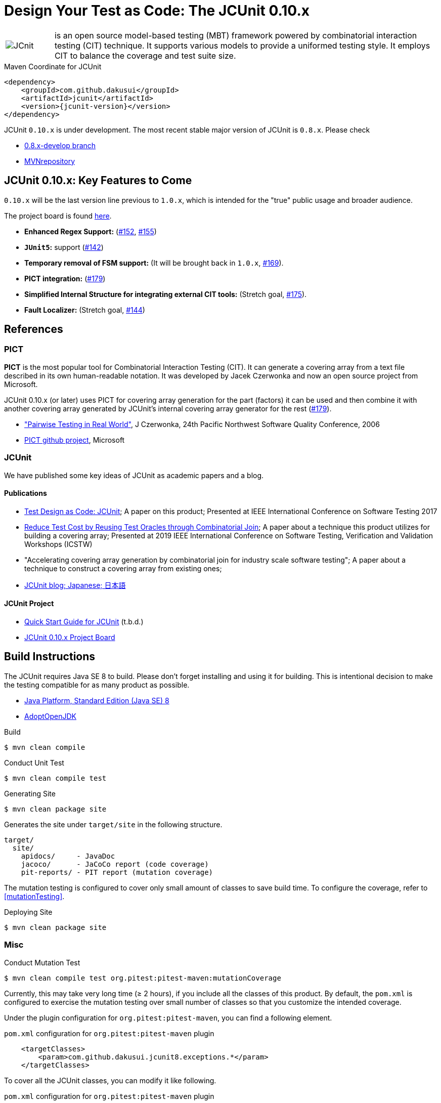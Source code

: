 = Design Your Test as Code: The JCUnit 0.10.x

[frame=none,cols="1,8"]
|===
a|image::src/site/resources/images/JCunit-logo-compact.png[JCnit] | is an open source model-based testing (MBT) framework powered by combinatorial interaction testing (CIT) technique.
It supports various models to provide a uniformed testing style.
It employs CIT to balance the coverage and test suite size.
|===

[source, xml]
.Maven Coordinate for JCUnit
----
<dependency>
    <groupId>com.github.dakusui</groupId>
    <artifactId>jcunit</artifactId>
    <version>{jcunit-version}</version>
</dependency>
----

JCUnit `0.10.x` is under development.
The most recent stable major version of JCUnit is `0.8.x`.
Please check

- https://github.com/dakusui/jcunit/tree/0.8.x-develop[0.8.x-develop branch]
- https://mvnrepository.com/artifact/com.github.dakusui/jcunit[MVNrepository]

== JCUnit 0.10.x: Key Features to Come

`0.10.x` will be the last version line previous to `1.0.x`, which is intended for the "true" public usage and broader audience.

The project board is found https://github.com/dakusui/jcunit/projects/1[here].

* **Enhanced Regex Support:** (https://github.com/dakusui/jcunit/issues/152[#152], https://github.com/dakusui/jcunit/issues/155[#155])
* **`JUnit5`:** support (https://github.com/dakusui/jcunit/issues/142[#142])
* **Temporary removal of FSM support:** (It will be brought back in `1.0.x`, https://github.com/dakusui/jcunit/issues/169[#169]).
* **PICT integration:** (https://github.com/dakusui/jcunit/issues/179[#179])
* **Simplified Internal Structure for integrating external CIT tools:** (Stretch goal, https://github.com/dakusui/jcunit/issues/175[#175]).
* **Fault Localizer:** (Stretch goal, https://github.com/dakusui/jcunit/issues/144[#144])

== References

=== PICT

*PICT* is the most popular tool for Combinatorial Interaction Testing (CIT).
It can generate a covering array from a text file described in its own human-readable notation.
It was developed by Jacek Czerwonka and now an open source project from Microsoft.

JCUnit 0.10.x (or later) uses PICT for covering array generation for the part (factors) it can be used and then combine it with another covering array generated by JCUnit's internal covering array generator for the rest  (https://github.com/dakusui/jcunit/issues/179[#179]).

* http://citeseerx.ist.psu.edu/viewdoc/download?doi=10.1.1.104.1145&rep=rep1&type=pdf["Pairwise Testing in Real World"], J Czerwonka, 24th Pacific Northwest Software Quality Conference, 2006
* https://github.com/microsoft/pict[PICT github project], Microsoft

=== JCUnit

We have published some key ideas of JCUnit as academic papers and a blog.

==== Publications
* http://ieeexplore.ieee.org/document/7928008/[Test Design as Code: JCUnit]; A paper on this product; Presented at IEEE International Conference on Software Testing 2017
* https://ieeexplore.ieee.org/document/8728961[Reduce Test Cost by Reusing Test Oracles through Combinatorial Join]; A paper about a technique this product utilizes for building a covering array; Presented at 2019 IEEE International Conference on Software Testing, Verification and Validation Workshops (ICSTW)
* "Accelerating covering array generation by combinatorial join for industry scale software testing"; A paper about a technique to construct a covering array from existing ones;
* http://jcunit.hatenablog.jp/[JCUnit blog; Japanese; 日本語]

==== JCUnit Project
* https://dakusui.github.io/jcunit/[Quick Start Guide for JCUnit] (t.b.d.)
* https://github.com/dakusui/jcunit/projects/1[JCUnit 0.10.x Project Board]

== Build Instructions

The JCUnit requires Java SE 8 to build.
Please don't forget installing and using it for building.
This is intentional decision to make the testing compatible for as many product as possible.

- https://docs.oracle.com/javase/8/[Java Platform, Standard Edition (Java SE) 8]
- https://adoptopenjdk.net/?variant=openjdk8&jvmVariant=hotspot[AdoptOpenJDK]

.Build
[source, bash]
----
$ mvn clean compile
----

.Conduct Unit Test
[source, bash]
----
$ mvn clean compile test
----

.Generating Site
[source, bash]
----
$ mvn clean package site
----

Generates the site under `target/site` in the following structure.

----
target/
  site/
    apidocs/     - JavaDoc
    jacoco/      - JaCoCo report (code coverage)
    pit-reports/ - PIT report (mutation coverage)
----

The mutation testing is configured to cover only small amount of classes to save build time.
To configure the coverage, refer to <<mutationTesting>>.

.Deploying Site
[source, bash]
----
$ mvn clean package site
----
=== Misc

.Conduct Mutation Test
----
$ mvn clean compile test org.pitest:pitest-maven:mutationCoverage
----
[[mutationTesting]]

Currently, this may take very long time (&ge; 2 hours), if you include all the classes of this product.
By default, the `pom.xml` is configured to exercise the mutation testing over small number of classes so that you customize the intended coverage.

Under the plugin configuration for `org.pitest:pitest-maven`, you can find a following element.

.`pom.xml` configuration for `org.pitest:pitest-maven` plugin
[source, xml]
----
    <targetClasses>
        <param>com.github.dakusui.jcunit8.exceptions.*</param>
    </targetClasses>
----
[[pitest-maven-config]]

To cover all the JCUnit classes, you can modify it like following.

.`pom.xml` configuration for `org.pitest:pitest-maven` plugin
[source, xml]
----
    <targetClasses>
        <param>com.github.dakusui.*</param>
    </targetClasses>
----

After a successful execution, it generates a pitest report under a directory `target/pit-reports/\{yyyyMMddHHmmss\}`.

.Build Javadoc
[source, bash]
----
$ mvn clean javadoc:javadoc
----
This generates JavaDoc under `target/site/apidocs`.

== Copyright and license

Copyright 2013 Hiroshi Ukai.

Licensed under the Apache License, Version 2.0 (the "License"); you may not use this work except in compliance with the License.
You may obtain a copy of the License in the LICENSE file, or at:

- http://www.apache.org/licenses/LICENSE-2.0[http://www.apache.org/licenses/LICENSE-2.0]

Unless required by applicable law or agreed to in writing, software distributed under the License is distributed on an "AS IS" BASIS, WITHOUT WARRANTIES OR CONDITIONS OF ANY KIND, either express or implied.
See the License for the specific language governing permissions and limitations under the License.
